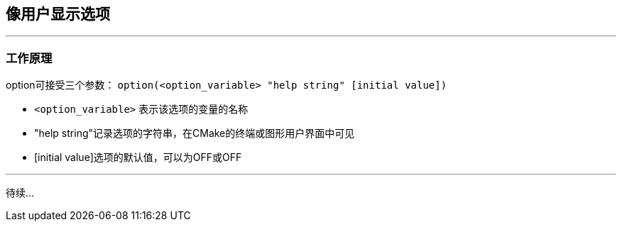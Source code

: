 ## 像用户显示选项
---
### 工作原理
option可接受三个参数：
`option(<option_variable> "help string" [initial value])`

* `<option_variable>` 表示该选项的变量的名称
* "help string"记录选项的字符串，在CMake的终端或图形用户界面中可见
* [initial value]选项的默认值，可以为OFF或OFF

---
待续...

